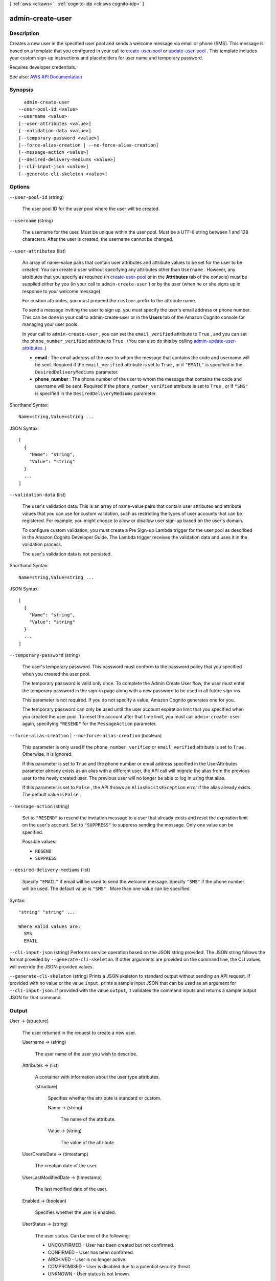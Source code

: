 [ :ref:`aws <cli:aws>` . :ref:`cognito-idp <cli:aws cognito-idp>` ]

.. _cli:aws cognito-idp admin-create-user:


*****************
admin-create-user
*****************



===========
Description
===========



Creates a new user in the specified user pool and sends a welcome message via email or phone (SMS). This message is based on a template that you configured in your call to `create-user-pool <API_CreateUserPool.html>`_ or `update-user-pool <API_UpdateUserPool.html>`_ . This template includes your custom sign-up instructions and placeholders for user name and temporary password.

 

Requires developer credentials.



See also: `AWS API Documentation <https://docs.aws.amazon.com/goto/WebAPI/cognito-idp-2016-04-18/AdminCreateUser>`_


========
Synopsis
========

::

    admin-create-user
  --user-pool-id <value>
  --username <value>
  [--user-attributes <value>]
  [--validation-data <value>]
  [--temporary-password <value>]
  [--force-alias-creation | --no-force-alias-creation]
  [--message-action <value>]
  [--desired-delivery-mediums <value>]
  [--cli-input-json <value>]
  [--generate-cli-skeleton <value>]




=======
Options
=======

``--user-pool-id`` (string)


  The user pool ID for the user pool where the user will be created.

  

``--username`` (string)


  The username for the user. Must be unique within the user pool. Must be a UTF-8 string between 1 and 128 characters. After the user is created, the username cannot be changed.

  

``--user-attributes`` (list)


  An array of name-value pairs that contain user attributes and attribute values to be set for the user to be created. You can create a user without specifying any attributes other than ``Username`` . However, any attributes that you specify as required (in `create-user-pool <API_CreateUserPool.html>`_ or in the **Attributes** tab of the console) must be supplied either by you (in your call to ``admin-create-user`` ) or by the user (when he or she signs up in response to your welcome message).

   

  For custom attributes, you must prepend the ``custom:`` prefix to the attribute name.

   

  To send a message inviting the user to sign up, you must specify the user's email address or phone number. This can be done in your call to admin-create-user or in the **Users** tab of the Amazon Cognito console for managing your user pools.

   

  In your call to ``admin-create-user`` , you can set the ``email_verified`` attribute to ``True`` , and you can set the ``phone_number_verified`` attribute to ``True`` . (You can also do this by calling `admin-update-user-attributes <API_AdminUpdateUserAttributes.html>`_ .)

   

   
  * **email** : The email address of the user to whom the message that contains the code and username will be sent. Required if the ``email_verified`` attribute is set to ``True`` , or if ``"EMAIL"`` is specified in the ``DesiredDeliveryMediums`` parameter. 
   
  * **phone_number** : The phone number of the user to whom the message that contains the code and username will be sent. Required if the ``phone_number_verified`` attribute is set to ``True`` , or if ``"SMS"`` is specified in the ``DesiredDeliveryMediums`` parameter. 
   

  



Shorthand Syntax::

    Name=string,Value=string ...




JSON Syntax::

  [
    {
      "Name": "string",
      "Value": "string"
    }
    ...
  ]



``--validation-data`` (list)


  The user's validation data. This is an array of name-value pairs that contain user attributes and attribute values that you can use for custom validation, such as restricting the types of user accounts that can be registered. For example, you might choose to allow or disallow user sign-up based on the user's domain.

   

  To configure custom validation, you must create a Pre Sign-up Lambda trigger for the user pool as described in the Amazon Cognito Developer Guide. The Lambda trigger receives the validation data and uses it in the validation process.

   

  The user's validation data is not persisted.

  



Shorthand Syntax::

    Name=string,Value=string ...




JSON Syntax::

  [
    {
      "Name": "string",
      "Value": "string"
    }
    ...
  ]



``--temporary-password`` (string)


  The user's temporary password. This password must conform to the password policy that you specified when you created the user pool.

   

  The temporary password is valid only once. To complete the Admin Create User flow, the user must enter the temporary password in the sign-in page along with a new password to be used in all future sign-ins.

   

  This parameter is not required. If you do not specify a value, Amazon Cognito generates one for you.

   

  The temporary password can only be used until the user account expiration limit that you specified when you created the user pool. To reset the account after that time limit, you must call ``admin-create-user`` again, specifying ``"RESEND"`` for the ``MessageAction`` parameter.

  

``--force-alias-creation`` | ``--no-force-alias-creation`` (boolean)


  This parameter is only used if the ``phone_number_verified`` or ``email_verified`` attribute is set to ``True`` . Otherwise, it is ignored.

   

  If this parameter is set to ``True`` and the phone number or email address specified in the UserAttributes parameter already exists as an alias with a different user, the API call will migrate the alias from the previous user to the newly created user. The previous user will no longer be able to log in using that alias.

   

  If this parameter is set to ``False`` , the API throws an ``AliasExistsException`` error if the alias already exists. The default value is ``False`` .

  

``--message-action`` (string)


  Set to ``"RESEND"`` to resend the invitation message to a user that already exists and reset the expiration limit on the user's account. Set to ``"SUPPRESS"`` to suppress sending the message. Only one value can be specified.

  

  Possible values:

  
  *   ``RESEND``

  
  *   ``SUPPRESS``

  

  

``--desired-delivery-mediums`` (list)


  Specify ``"EMAIL"`` if email will be used to send the welcome message. Specify ``"SMS"`` if the phone number will be used. The default value is ``"SMS"`` . More than one value can be specified.

  



Syntax::

  "string" "string" ...

  Where valid values are:
    SMS
    EMAIL





``--cli-input-json`` (string)
Performs service operation based on the JSON string provided. The JSON string follows the format provided by ``--generate-cli-skeleton``. If other arguments are provided on the command line, the CLI values will override the JSON-provided values.

``--generate-cli-skeleton`` (string)
Prints a JSON skeleton to standard output without sending an API request. If provided with no value or the value ``input``, prints a sample input JSON that can be used as an argument for ``--cli-input-json``. If provided with the value ``output``, it validates the command inputs and returns a sample output JSON for that command.



======
Output
======

User -> (structure)

  

  The user returned in the request to create a new user.

  

  Username -> (string)

    

    The user name of the user you wish to describe.

    

    

  Attributes -> (list)

    

    A container with information about the user type attributes.

    

    (structure)

      

      Specifies whether the attribute is standard or custom.

      

      Name -> (string)

        

        The name of the attribute.

        

        

      Value -> (string)

        

        The value of the attribute.

        

        

      

    

  UserCreateDate -> (timestamp)

    

    The creation date of the user.

    

    

  UserLastModifiedDate -> (timestamp)

    

    The last modified date of the user.

    

    

  Enabled -> (boolean)

    

    Specifies whether the user is enabled.

    

    

  UserStatus -> (string)

    

    The user status. Can be one of the following:

     

     
    * UNCONFIRMED - User has been created but not confirmed. 
     
    * CONFIRMED - User has been confirmed. 
     
    * ARCHIVED - User is no longer active. 
     
    * COMPROMISED - User is disabled due to a potential security threat. 
     
    * UNKNOWN - User status is not known. 
     

    

    

  MFAOptions -> (list)

    

    The MFA options for the user.

    

    (structure)

      

      Specifies the different settings for multi-factor authentication (MFA).

      

      DeliveryMedium -> (string)

        

        The delivery medium (email message or SMS message) to send the MFA code.

        

        

      AttributeName -> (string)

        

        The attribute name of the MFA option type.

        

        

      

    

  


